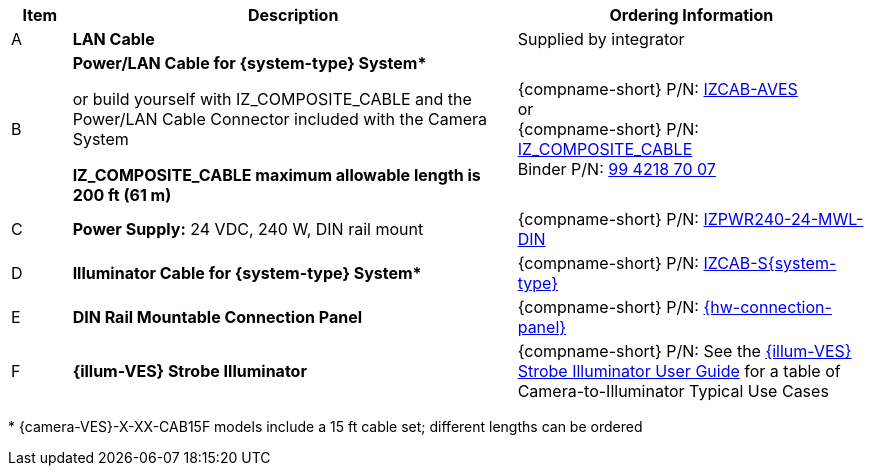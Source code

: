 [table.withborders,width="100%",cols="7%,52%,41%",options="header",]
|===
|Item |Description |Ordering Information
|A a|*LAN Cable* |Supplied by integrator
|B a|*Power/LAN Cable for {system-type} System+++*+++* +

or build yourself with IZ_COMPOSITE_CABLE and the Power/LAN Cable Connector included with the Camera System

*IZ_COMPOSITE_CABLE maximum allowable length is 200 ft (61 m)* |{compname-short} P/N: xref:IZCAB-AVES:DocList.adoc[IZCAB-AVES] +++<br>+++
or
+++<br>+++
{compname-short} P/N: xref:IZ_COMPOSITE_CABLE:DocList.adoc[IZ_COMPOSITE_CABLE] +
Binder P/N: https://www.binder-usa.com/us-en/products/power-connectors/rd24-power/99-4218-70-07-rd24-female-angled-connector-contacts-6-pe-60-80-mm-unshielded-screw-clamp-ip67-ul-esti-vde-pg-9[99 4218 70 07, window=_blank]

|C a|*Power Supply:* 24 VDC, 240 W, DIN rail mount a|
{compname-short} P/N: xref:IZPWR:DocList.adoc[IZPWR240-24-MWL-DIN]

|D a|*Illuminator Cable for {system-type} System+++*+++* |{compname-short} P/N: xref:IZCAB-SVES:DocList.adoc[IZCAB-S{system-type}]
|E a|*DIN Rail Mountable Connection Panel* |{compname-short} P/N: xref:IZPANEL:DocList.adoc[{hw-connection-panel}]
|F a|*{illum-VES} Strobe Illuminator* |

ifndef::xref-type-IZS,xref-type-IZSVES[]
{compname-short} P/N: See the xref:IZSVES:DocList.adoc[{illum-VES} Strobe Illuminator User Guide]
for a table of Camera-to-Illuminator Typical Use Cases
endif::[]

ifdef::xref-type-IZS,xref-type-IZSVES[]
{compname-short}
P/N: See <<t_Camera-to-Illuminator-Typical-Use-Cases>>
for Camera-to-Illuminator Typical Use Cases
endif::[]

|===

+++*+++ {camera-VES}-X-XX-CAB15F models include a 15 ft cable set;
different lengths can be ordered
